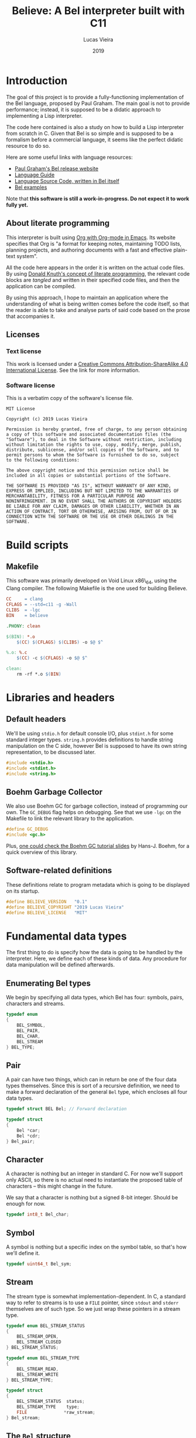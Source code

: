 #+TITLE:    Believe: A Bel interpreter built with C11
#+AUTHOR:   Lucas Vieira
#+DATE:     2019
#+PROPERTY: header-args:C :eval no :main no :tangle believe.c
#+STARTUP:  content

:LATEX_PROPERTIES:
#+LATEX_CLASS: article
#+LATEX_CLASS_OPTIONS: [a4paper,twoside]
#+LATEX_HEADER: \usepackage[brazil]{babel}
#+LATEX_HEADER: \usepackage{times}
#+LATEX_HEADER: \usepackage[utf8]{inputenc}
#+LATEX_HEADER: \usepackage[T1]{fontenc}
#+LATEX_HEADER: \usepackage{color}
#+LATEX_HEADER: \usepackage{microtype}
#+LATEX_HEADER: \usepackage{titlesec}
#+LATEX_HEADER: \usepackage[brazilian, hyperpageref]{backref}
#+LATEX_HEADER: \usepackage{hyperref}
#+LATEX_HEADER: \usepackage[alf,abnt-emphasize=bf,abnt-doi=link]{abntex2cite}
#+LATEX_HEADER: \usepackage{indentfirst}
#+LATEX_HEADER: \usepackage{listings}
#+LATEX_HEADER: \usepackage{graphicx}
#+LATEX_HEADER: \usepackage{amssymb}
#+LATEX_HEADER: \usepackage{amsmath}
#+LATEX_HEADER: \usepackage{geometry}
#+LATEX_HEADER: \usepackage{tikz}

# Remove colorization of links
#+LATEX_HEADER: \definecolor{blue}{RGB}{41,5,195}
#+LATEX_HEADER: \makeatletter
#+LATEX_HEADER: \hypersetup{
# #+LATEX_HEADER:     pdftitle={%t},
# #+LATEX_HEADER:     pdfauthor={%a},
# #+LATEX_HEADER:     pdfkeywords={%k},
# #+LATEX_HEADER:     pdfsubject={%d},
# #+LATEX_HEADER:     pdfcreator={%c},
#+LATEX_HEADER:     colorlinks=true,
#+LATEX_HEADER:     linkcolor=black,
#+LATEX_HEADER:     citecolor=black,
#+LATEX_HEADER:     filecolor=black,
#+LATEX_HEADER:     urlcolor=blue,
#+LATEX_HEADER:     bookmarksdepth=4
#+LATEX_HEADER: }
#+LATEX_HEADER: \makeatother
#+BIND: org-latex-hyperref-template ""
:END:

* Introduction

The goal of this project is to provide a fully-functioning
implementation of the Bel language, proposed by Paul Graham. The main
goal is not to provide performance; instead, it is supposed to be a
didatic approach to implementing a Lisp interpreter.

The code here contained is also a study on how to build a Lisp
interpreter from scratch in C. Given that Bel is so simple and is
supposed to be a formalism before a commercial language, it seems like
the perfect didatic resource to do so.

Here are some useful links with language resources:

- [[http://paulgraham.com/bel.html][Paul Graham's Bel release website]]
- [[https://sep.yimg.com/ty/cdn/paulgraham/bellanguage.txt?t=1570993483&][Language Guide]]
- [[https://sep.yimg.com/ty/cdn/paulgraham/bel.bel?t=1570993483&][Language Source Code, written in Bel itself]]
- [[https://sep.yimg.com/ty/cdn/paulgraham/belexamples.txt?t=1570993483&][Bel examples]]

Note that *this software is still a work-in-progress. Do not expect it to work
fully yet.*

** About literate programming

#+TODO: Lacks references! Use Org-ref for that!
This interpreter is built using [[https://orgmode.org/][Org with Org-mode in Emacs]]. Its
website specifies that Org is "a format for keeping notes, maintaining
TODO lists, planning projects, and authoring documents with a fast and
effective plain-text system".

All the code here appears in the order it is written on the actual
code files. By using [[http://www.literateprogramming.com/knuthweb.pdf][Donald Knuth's concept of literate programming]],
the relevant code blocks are /tangled/ and written in their specified
code files, and then the application can be compiled.

By using this approach, I hope to maintain an application where the
understanding of what is being written comes before the code itself,
so that the reader is able to take and analyse parts of said code
based on the prose that accompanies it.

** Licenses
*** Text license

#+LATEX_ATTR: :width 0.2cm
[[file:images/cc-by-sa.png]]

This work is licensed under a [[http://creativecommons.org/licenses/by-sa/4.0/][Creative Commons Attribution-ShareAlike
4.0 International License]]. See the link for more information.

*** Software license

This is a verbatim copy of the software's license file.

#+begin_src text :tangle LICENSE
MIT License

Copyright (c) 2019 Lucas Vieira

Permission is hereby granted, free of charge, to any person obtaining
a copy of this software and associated documentation files (the
"Software"), to deal in the Software without restriction, including
without limitation the rights to use, copy, modify, merge, publish,
distribute, sublicense, and/or sell copies of the Software, and to
permit persons to whom the Software is furnished to do so, subject
to the following conditions:

The above copyright notice and this permission notice shall be
included in all copies or substantial portions of the Software.

THE SOFTWARE IS PROVIDED "AS IS", WITHOUT WARRANTY OF ANY KIND,
EXPRESS OR IMPLIED, INCLUDING BUT NOT LIMITED TO THE WARRANTIES OF
MERCHANTABILITY, FITNESS FOR A PARTICULAR PURPOSE AND
NONINFRINGEMENT. IN NO EVENT SHALL THE AUTHORS OR COPYRIGHT HOLDERS
BE LIABLE FOR ANY CLAIM, DAMAGES OR OTHER LIABILITY, WHETHER IN AN
ACTION OF CONTRACT, TORT OR OTHERWISE, ARISING FROM, OUT OF OR IN
CONNECTION WITH THE SOFTWARE OR THE USE OR OTHER DEALINGS IN THE
SOFTWARE.
#+end_src

* COMMENT Informal TO-DO list for things being built

This section is not supposed to be exported in a PDF file.

- [x] Environment functions
- [ ] Global environment object =globe=
- [ ] Lexical environment object =scope=, shadowable, not unique
- [ ] =err= function, basic error handling and propagation
- [ ] Checking predicates on standard functions to propagate errors

* Build scripts

** Makefile

This software was primarily developed on Void Linux x86\_64, using the
Clang compiler. The following Makefile is the one used for building
Believe.

#+begin_src makefile :tangle Makefile
CC     = clang
CFLAGS = --std=c11 -g -Wall
CLIBS  = -lgc
BIN    = believe

.PHONY: clean

$(BIN): *.o
	$(CC) $(CFLAGS) $(CLIBS) -o $@ $^

%.o: %.c
	$(CC) -c $(CFLAGS) -o $@ $^

clean:
	rm -rf *.o $(BIN)
#+end_src

* Libraries and headers

** Default headers

We'll be using =stdio.h= for default console I/O, plus =stdint.h= for some
standard integer types. =string.h= provides definitions to handle string
manipulation on the C side, however Bel is supposed to have its own
string representation, to be discussed later.

#+begin_src C
#include <stdio.h>
#include <stdint.h>
#include <string.h>
#+end_src

** Boehm Garbage Collector

We also use Boehm GC for garbage collection, instead of programming
our own. The =GC_DEBUG= flag helps on debugging. See that we use =-lgc= on
the Makefile to link the relevant library to the application.

#+begin_src C
#define GC_DEBUG
#include <gc.h>
#+end_src

Plus, [[https://www.hboehm.info/gc/04tutorial.pdf][one could check the Boehm GC tutorial slides]] by Hans-J. Boehm,
for a quick overview of this library.

** Software-related definitions

These definitions relate to program metadata which is going to be
displayed on its startup.

#+begin_src C
#define BELIEVE_VERSION   "0.1"
#define BELIEVE_COPYRIGHT "2019 Lucas Vieira"
#define BELIEVE_LICENSE   "MIT"
#+end_src

* Fundamental data types

The first thing to do is specify how the data is going to be handled
by the interpreter. Here, we define each of these kinds of data. Any
procedure for data manipulation will be defined afterwards.

** Enumerating Bel types

We begin by specifying all data types, which Bel has four: symbols,
pairs, characters and streams.

#+begin_src C
typedef enum
{
    BEL_SYMBOL,
    BEL_PAIR,
    BEL_CHAR,
    BEL_STREAM
} BEL_TYPE;
#+end_src

** Pair

A pair can have two things, which can in return be one of the four
data types themselves. Since this is sort of a recursive definition,
we need to make a forward declaration of the general =Bel= type, which
encloses all four data types.

#+begin_src C
typedef struct BEL Bel; // Forward declaration

typedef struct
{
    Bel *car;
    Bel *cdr;
} Bel_pair;
#+end_src

** Character

A character is nothing but an integer in standard C. For now we'll
support only ASCII, so there is no actual need to instantiate the
proposed table of characters -- this might change in the future.

We say that a character is nothing but a signed 8-bit integer. Should
be enough for now.

#+begin_src C
typedef int8_t Bel_char;
#+end_src

** Symbol

A symbol is nothing but a specific index on the symbol table, so
that's how we'll define it.

#+begin_src C
typedef uint64_t Bel_sym;
#+end_src

** Stream

The stream type is somewhat implementation-dependent. In C, a standard
way to refer to streams is to use a =FILE= pointer, since =stdout= and
=stderr= themselves are of such type. So we just wrap these pointers in
a stream type.

#+begin_src C
typedef enum BEL_STREAM_STATUS
{
    BEL_STREAM_OPEN,
    BEL_STREAM_CLOSED
} BEL_STREAM_STATUS;

typedef enum BEL_STREAM_TYPE
{
    BEL_STREAM_READ,
    BEL_STREAM_WRITE
} BEL_STREAM_TYPE;

typedef struct
{
    BEL_STREAM_STATUS  status;
    BEL_STREAM_TYPE    type;
    FILE              *raw_stream;
} Bel_stream;
#+end_src

** The =Bel= structure

The remaining thing to do is join all the types into the =Bel= type,
which will serve as our generic way of dealing with things.

#+begin_src C
// Aliased as 'Bel' before
struct BEL
{
    BEL_TYPE type;
    union {
        Bel_sym     sym;
        Bel_pair   *pair;
        Bel_char    chr;
        Bel_stream  stream;
    };
};
#+end_src

* Essential structures and manipulation of data

** Basic definitions

These definitions relate to essential symbols of the Bel global
environment. They also encode the symbols' position on the global
symbol table, to be defined later.

#+begin_src C
#define BEL_NIL   ((Bel_sym)0)
#define BEL_T     ((Bel_sym)1)
#define BEL_O     ((Bel_sym)2)
#define BEL_APPLY ((Bel_sym)3)
#+end_src

The following symbols are axioms which are global to the program. One
is expected to use them instead of creating new symbols, though it is
not strictly necessary.

#+begin_src C
Bel *bel_g_nil;
Bel *bel_g_t;
Bel *bel_g_o;
Bel *bel_g_apply;
#+end_src

These other variables are responsible for holding other axioms on the
system. More on then will be specified later.

#+TODO: Add `errs` as an error stream?

#+begin_src C
Bel *bel_g_chars;
Bel *bel_g_ins_sys;
Bel *bel_g_outs_sys;
Bel *bel_g_ins;
Bel *bel_g_outs;
#+end_src

We may also define temporary variables for the global and lexical
environments.

#+begin_src C
Bel *bel_g_globe;
Bel *bel_g_scope;
#+end_src

** Symbol Table and Symbols

The symbol table is an array that grows as necessary, doubling in
size, but never shrinks on the program's lifetime. Each element of the
table is a =const= C string.

We begin by defining such structure and a global symbol table.

#+begin_src C
typedef struct {
    const char **tbl;
    uint64_t     n_syms;
    uint64_t     size;
} _Bel_sym_table;

_Bel_sym_table g_sym_table;
#+end_src

To initialize the symbol table, we give it an initial size of four,
just enough to enclose Bel's four fundamental symbols: =nil=, =t=, =o= and
=apply=. Notice that the order of these symbols relate to their
predefined macros, so any failure here is unexpected.

#+begin_src C
void
Bel_sym_table_init(void)
{
    g_sym_table.n_syms = 4;
    g_sym_table.size   = 4;
    g_sym_table.tbl    =
        GC_MALLOC(g_sym_table.size * sizeof(char*));

    g_sym_table.tbl[BEL_NIL]   = "nil";
    g_sym_table.tbl[BEL_T]     = "t";
    g_sym_table.tbl[BEL_O]     = "o";
    g_sym_table.tbl[BEL_APPLY] = "apply";
}
#+end_src

The lookup function =Bel_sym_table_find= does a linear search for the
presented literal on the symbol table. However, if it doesn't find the
symbol, it implicitly calls =Bel_sym_table_add=, which appends the
symbol to the table.

This is obviously not a very wise approach as it opens up for some
exploits on interning symbols, but should be enough as long as these
symbols are only really interned on =lit= or =quote= scopes.

#+begin_src C
Bel_sym Bel_sym_table_add(const char*); // Forward declaration

Bel_sym
Bel_sym_table_find(const char *sym_literal)
{
    uint64_t i;
    size_t len = strlen(sym_literal);
    for(i = 0; i < g_sym_table.n_syms; i++) {
        if(!strncmp(sym_literal, g_sym_table.tbl[i], len)) {
            return i;
        }
    }

    return Bel_sym_table_add(sym_literal);
}

Bel_sym
Bel_sym_table_add(const char *sym_literal)
{
    if(g_sym_table.n_syms == g_sym_table.size) {
        uint64_t new_size = 2 * g_sym_table.size;
        g_sym_table.tbl = GC_REALLOC(g_sym_table.tbl,
                                     new_size * sizeof(char*));
        g_sym_table.size = new_size;
    }
    g_sym_table.tbl[g_sym_table.n_syms++] = sym_literal;
    return (g_sym_table.n_syms - 1);
}
#+end_src

Last but not least, we create a proper tool to build a symbol. Just
give it your desired symbol as a string literal and the runtime takes
care of the rest.

#+begin_src C
Bel*
bel_mksymbol(const char *str)
{
    Bel *ret  = GC_MALLOC(sizeof (*ret));
    ret->type = BEL_SYMBOL;
    ret->sym  = Bel_sym_table_find(str);
    return ret;
}
#+end_src

** Pairs

Pairs are the kernel of every Lisp, so we need tools to manipulate
them.

We begin by specifying the function which builds pairs. Notice that
the function itself takes two references to values, so pairs cannot
exist without their /car/ and /cdr/.

#+begin_src C
Bel*
bel_mkpair(Bel *car, Bel *cdr)
{
    Bel *ret  = GC_MALLOC(sizeof (*ret));
    ret->type = BEL_PAIR;
    ret->pair = GC_MALLOC(sizeof (Bel_pair));
    ret->pair->car = car;
    ret->pair->cdr = cdr;
    return ret;
}
#+end_src

We also add a predicate which tests for nullability.

#+begin_src C
#define bel_nilp(x) ((x->type==BEL_SYMBOL)&&(x->sym==BEL_NIL))
#+end_src

Now we may easily extract information from pairs, using the /car/ and
/cdr/ operations.

#+begin_src C
// TODO: Check for errors

Bel*
bel_car(Bel *p)
{
    if(bel_nilp(p))
        return bel_g_nil;
    return p->pair->car;
}

Bel*
bel_cdr(Bel *p)
{
    if(bel_nilp(p))
        return bel_g_nil;
    return p->pair->cdr;
}
#+end_src

Let's also build an utility to return the size of a list. This is a
=O(n)= operation which takes a well-formed list and iterates over
it.

#+begin_src C
uint64_t
bel_length(Bel *list)
{
    // TODO: This makes no sense if the last element
    // is not nil, AKA if we have simple pair anywhere
    Bel *itr = list;
    uint64_t len = 0;
    while(!bel_nilp(itr)) {
        len++;
        itr = bel_cdr(itr);
    }
    return len;
}
#+end_src

** Characters and Strings

Let's begin by adding a small function to wrap a character in a Bel
object.

#+begin_src C
Bel*
bel_mkchar(Bel_char c)
{
    Bel *ret  = GC_MALLOC(sizeof *ret);
    ret->type = BEL_CHAR;
    ret->chr  = c;
    return ret;
}
#+end_src

Strings on the Bel environment are nothing more than a list of
characters, therefore we need a way to convert C strings to proper Bel
lists.

#+begin_src C
Bel*
bel_mkstring(const char *str)
{
    size_t len = strlen(str);

    if(len == 0)
        return bel_g_nil;
    
    Bel **pairs = GC_MALLOC(len * sizeof (Bel));

    // Create pairs where CAR is a character and CDR is nil
    size_t i;
    for(i = 0; i < len; i++) {
        Bel *chr  = GC_MALLOC(sizeof *chr);
        chr->type = BEL_CHAR;
        chr->chr  = str[i];
        pairs[i]  = bel_mkpair(chr, bel_g_nil);
    }

    // Link all pairs properly
    for(i = 0; i < len - 1; i++) {
        pairs[i]->pair->cdr = pairs[i + 1];
    }

    return pairs[0];
}
#+end_src

We also add an utility to take back a Bel string and turn it into a
garbage-collected C string.

#+begin_src C
char*
bel_cstring(Bel *belstr)
{
    uint64_t len = bel_length(belstr);
    if(len == 0) return NULL;
    
    char *str    = GC_MALLOC((len + 1) * sizeof (*str));

    Bel *itr     = belstr;
    size_t i     = 0;
    while(!bel_nilp(itr)) {
        str[i] = bel_car(itr)->chr;
        itr    = bel_cdr(itr);
        i++;
    }
    str[i] = '\0';
    return str;
}
#+end_src

** Streams

#+TODO: Enclose stderr on Bel object
We start by creating tools to manipulate streams. First, we create a
raw stream from a file.

#+begin_src C
Bel*
bel_mkstream(const char* name, BEL_STREAM_TYPE type)
{
    Bel *ret           = GC_MALLOC(sizeof *ret);
    ret->type          = BEL_STREAM;

    if(!strncmp(name, "ins", 3)) {
        ret->stream.raw_stream = stdin;
    } else if(!strncmp(name, "outs", 4)) {
        ret->stream.raw_stream = stdout;
    } else {
        ret->stream.raw_stream =
            fopen(name,
                  type == BEL_STREAM_READ ? "r" : "w");
    }

    ret->stream.type   = type;
    ret->stream.status = BEL_STREAM_OPEN;
    return ret;
}
#+end_src

We'll also need a tool to close a certain stream. Here we're being a
little more careful, since streams are managed more directly, by using
the C API.

#+begin_src C
Bel*
bel_stream_close(Bel *obj)
{
    // TODO: Check for errors
    if(obj->type != BEL_STREAM
        || obj->stream.status == BEL_STREAM_CLOSED) {
        // TODO: Returning nil here, but should
        // signal an error
        return bel_g_nil;
    }

    if(!fclose(obj->stream.raw_stream)) {
        obj->stream.raw_stream = NULL;
        obj->stream.status     = BEL_STREAM_CLOSED;
        return bel_g_t;
    }

    // TODO: Should signal error on stream closing
    // failure as well
    return bel_g_nil;
}
#+end_src

The default input and output streams are enclosed in Bel objects here,
however they relate to =stdin= and =stdout= respectively. To the system,
by default they have =nil= value.

#+begin_src C
void
bel_init_streams(void)
{
    bel_g_ins      = bel_g_nil;
    bel_g_outs     = bel_g_nil;
    bel_g_ins_sys  = bel_mkstream("ins",  BEL_STREAM_READ);
    bel_g_outs_sys = bel_mkstream("outs", BEL_STREAM_WRITE);
}
#+end_src

** About stream manipulation

Since streams are defined taking advantage of the C API for
manipulating files, unfortunately these demand careful usage on Bel
programs. When handling streams, it is absolutely necessary to close
them. The Boehm GC does not have finalizers for C bindings, so
unfortunately it is not possible for now to call a finalizer which
automatically closes the stream when the stream object is garbage
collected.

* Axioms

To save memory, some of the following things will be globally defined.

** Variables and constants

Define global symbols which can be used across the program. These
symbols should be used repeatedly, and that's why they were already
declared. See the =bel_init= function to refer to their initialization.

#+begin_src C
void
bel_init_ax_vars(void)
{
    bel_g_nil   = bel_mksymbol("nil");
    bel_g_t     = bel_mksymbol("t");
    bel_g_o     = bel_mksymbol("o");
    bel_g_apply = bel_mksymbol("apply");
}
#+end_src

** List of all characters

First, we build an auxiliary function which converts an 8-bit number
into a string, where each character represents a bit.

#+begin_src C
char*
bel_conv_bits(uint8_t num)
{
    char *str = GC_MALLOC(9 * sizeof(*str));
    
    uint8_t i;
    for(i = 0; i < 8; i++) {
        int is_bit_set = num & (1 << i);
        str[7 - i] = is_bit_set ? '1' : '0';
    }
    str[8] = '\0';
    
    return str;
}
#+end_src

We build a list of all characters so that the specification gets
happy. It will be stored in the previously defined =bel_g_chars= global
variable. This might seem unecessary in the future, though.

The list is supposed to be built out of pairs, therefore we start by
creating 255 =Bel= instances, representing list nodes; every node is
supposed to hold the pointer to a =Bel_pair=. These pairs will be linked
to one another: the /cdr/ of the first =Bel_pair= (again, contained inside
a =Bel= instance) points to the second =Bel=; the /cdr/ of the second
=Bel_pair= (also contained on its =Bel= instance) points to the third =Bel=,
and so on. The last /cdr/ of the last =Bel_pair=, also enclosed on a =Bel=
instance, contains the symbol =nil=.

Now, we discuss what should be held in the /car/ of each of these
pairs. And that would be other pairs, which will hold the actual
information we desire. Each of these secondary pairs is comprised of a
character at its /car/, and a Bel string representing the bits of the
character as its /cdr/.

#+begin_src C
void
bel_init_ax_chars(void)
{
    // Create a vector of 255 list nodes
    Bel **list = GC_MALLOC(255 * sizeof(*list));

    size_t i;
    for(i = 0; i < 255; i++) {        
        // Build a pair which holds the character information
        Bel *pair = bel_mkpair(bel_mkchar((Bel_char)i),
                               bel_mkstring(bel_conv_bits(i)));
        // Assign the car of a node to the current pair,
        // set its cdr temporarily to nil
        list[i] = bel_mkpair(pair, bel_g_nil);
    }

    // Assign each pair cdr to the pair on the front.
    // Last pair should have a nil cdr still.
    for(i = 0; i < 254; i++) {
        list[i]->pair->cdr = list[i + 1];
    }

    // Hold reference to first element only
    bel_g_chars = list[0];
}
#+end_src

** Environment

#+TODO: Explain the environment

#+begin_src C
Bel*
bel_env_push(Bel *env, Bel *var, Bel *val)
{
    Bel *new_pair = bel_mkpair(var, val);
    return bel_mkpair(new_pair, env);
}
#+end_src

We begin by registering all our axioms in our environment. This way, a
lookup operation on the global scope will yield proper values.

First, we define a macro which uses =bel_env_push= to modify the =globe=
environment variable. This macro just takes a =SYMSTR=, turns it into a
symbol, and generates a new environment, which is then assigned to the
global environment.

#+begin_src C
#define BEL_ENV_GLOBAL_PUSH(SYMSTR, VAL)           \
    (bel_g_globe =                                 \
     bel_env_push(bel_g_globe,                     \
                  bel_mksymbol(SYMSTR), VAL))
#+end_src

Initializing the global environment involves pushing certain values to
it.

#+begin_src C
void
bel_init_ax_env(void)
{
    BEL_ENV_GLOBAL_PUSH("chars", bel_g_chars);
    BEL_ENV_GLOBAL_PUSH("ins",   bel_g_ins);
    BEL_ENV_GLOBAL_PUSH("outs",  bel_g_outs);
}
#+end_src

Then, we create a lookup function. This function traverses an
environment in linear time, so it is not fast, but it does its job. A
lookup process either returns the associated value or returns =nil=.

#+begin_src C
Bel*
bel_env_lookup(Bel *env, Bel *sym)
{
    // TODO: Test arguments
    Bel *itr = env;
    while(!bel_nilp(itr)) {
        Bel *p = bel_car(itr);
        if(bel_car(p)->type == BEL_SYMBOL
           && bel_car(p)->sym == sym->sym) {
            return bel_cdr(p);
        }
        
        itr = bel_cdr(itr);
    }
    return bel_g_nil;
}
#+end_src

* Initialization

This section describes the initialization function for the Bel
interpreter. Once this function is called, the Bel system is ready to
be used.

#+begin_src C
Bel*
bel_init(void)
{
    GC_INIT();
    Bel_sym_table_init();
    Bel *globe  = GC_MALLOC(sizeof (*globe));
    globe->type = BEL_PAIR;

    // Axioms
    bel_init_ax_vars();
    bel_init_ax_chars();
    bel_init_streams();
    bel_init_ax_env();

    // TODO: Return an environment
    return bel_g_nil;
}
#+end_src

* Debug

Below we define some very simple debug functions, which will help us
show data on screen.

** Printing pairs

The first function is a specialization for printing pairs in
general. This function should also handle the printing of lists
gracefully.

#+begin_src C
void bel_dbg_print(Bel*); // Forward declaration

void
bel_dbg_print_pair(Bel *obj)
{
    if(bel_nilp(obj)) return;
    
    Bel *itr = obj;
    
    putchar('(');
    while(!bel_nilp(itr)) {
        Bel *car = bel_car(itr);
        Bel *cdr = bel_cdr(itr);

        bel_dbg_print(car);
        
        if(bel_nilp(cdr)) {
            break;
        } else if(cdr->type != BEL_PAIR) {
            putchar(' ');
            putchar('.');
            putchar(' ');
            bel_dbg_print(cdr);
            break;
        }
        putchar(' ');
        itr = cdr;
    }
    putchar(')');
}
#+end_src

** Printing data types

The next function handles the printing of any data type. Notice that
it does not automatically print a newline character.

#+begin_src C
void
bel_dbg_print(Bel *obj)
{
    switch(obj->type) {
    case BEL_SYMBOL:
        printf("%s", g_sym_table.tbl[obj->sym]);
        break;
    case BEL_PAIR:   bel_dbg_print_pair(obj);    break;
    case BEL_CHAR:
        if(obj->chr == '\a')
            printf("\\bel"); // There is no Bel without \bel
        else printf("\\%c", obj->chr);
        break;
    case BEL_STREAM: printf("<stream>");         break;
    default:         printf("???");              break; // wat
    };
}
#+end_src

** Tests

*** String manipulation and printing

A string test which shows the conversion between C strings and Bel
strings, and vice-versa.

#+begin_src C
void
string_test()
{
    // There is no Bel without \bel
    Bel *bel  = bel_mkstring("Hello, Bel\a");
    bel_dbg_print(bel);

    printf(" => %s\n", bel_cstring(bel));
}
#+end_src

*** List/pair/dotted list notation

The following notation tests the printing capabilities of the list
printing algorithm. Should be able to handle printing lists and
dot-notation when necessary.

The data input reads as =((foo . bar) . (baz . quux))=, but the expected
output is =((foo . bar) baz . quux)=.

#+begin_src C
void
notation_test()
{
    Bel*
    bel = bel_mkpair(bel_mkpair(bel_mksymbol("foo"),
                                bel_mksymbol("bar")),
                     bel_mkpair(bel_mksymbol("baz"),
                                bel_mksymbol("quux")));
    bel_dbg_print(bel);
    putchar(10);
}
#+end_src

*** Proper list notation

This next test outputs the list =(The quick brown fox jumps over the
lazy dog)=, which is a proper list of symbols.

#+begin_src C
void
list_test()
{
    Bel*
    bel = bel_mkpair(
        bel_mksymbol("The"),
        bel_mkpair(
            bel_mksymbol("quick"),
            bel_mkpair(
                bel_mksymbol("brown"),
                bel_mkpair(
                    bel_mksymbol("fox"),
                    bel_mkpair(
                        bel_mksymbol("jumps"),
                        bel_mkpair(
                            bel_mksymbol("over"),
                            bel_mkpair(
                                bel_mksymbol("the"),
                                bel_mkpair(
                                    bel_mksymbol("lazy"),
                                    bel_mkpair(
                                        bel_mksymbol("dog"),
                                        bel_g_nil)))))))));
    bel_dbg_print(bel);
    putchar(10);
}
#+end_src

*** Closure representation

This test is also a list of symbols, but with nested lists also. Plus,
this is a proper list, representing the internal representation of a
closure such as =(fn (x) (* x x))=. Expected output is =(lit clo nil (x)
(* x x))=.

#+begin_src C
void
closure_repr_test()
{
    Bel*
    bel = bel_mkpair(bel_mksymbol("lit"),
                     bel_mkpair(
                         bel_mksymbol("clo"),
                         bel_mkpair(
                             bel_g_nil,
                             bel_mkpair(
                                 bel_mkpair(bel_mksymbol("x"),
                                            bel_g_nil),
                                 bel_mkpair(
                                     bel_mkpair(
                                         bel_mksymbol("*"),
                                         bel_mkpair(
                                             bel_mksymbol("x"),
                                             bel_mkpair(
                                                 bel_mksymbol("x"),
                                                 bel_g_nil))),
                                     bel_g_nil)))));
    bel_dbg_print(bel);
    putchar(10);
}
#+end_src

*** Character list printing and environment lookup

This next test prints the first ten characters in the global =chars=,
which is a list of pairs, each pair =(c . d)= containing a character =c=,
and its string representation in binary =d=.

It is also interesting to notice that the =chars= global is obtained by
a lookup operation on the environment, rather than using the global
variable directly.

#+begin_src C
void
character_list_test()
{
    // Character list
    // Char: 0000 => (\0 \0 \0 \0 \0 \0 \0 \0)
    // Char: 0001 => (\0 \0 \0 \0 \0 \0 \0 \1)
    // etc
    Bel *bel = bel_env_lookup(bel_g_globe, bel_mksymbol("chars"));
    int i = 0;
    while(!bel_nilp(bel) && i < 10) {
        Bel *car = bel_car(bel);
        printf("Char: %04d => ", bel_car(car)->chr);
        bel_dbg_print(bel_cdr(car));
        putchar(10);
        bel = bel_cdr(bel);
        i++;
    }
}
#+end_src

*** Test entry point

Now we just need an entry point for the test running.

#+begin_src C
void
run_tests()
{
    puts("-- Running debug tests");
    puts("  -- String test");
    string_test();
    puts("  -- Notation test");
    notation_test();
    puts("  -- List test");
    list_test();
    puts("  -- Closure representation test");
    closure_repr_test();
    puts("  -- Character List & Lookup test");
    character_list_test();
}
#+end_src

* Entry point

This is the program entry point. It is supposed to only print the
ribbon, initialize Bel and perform some tests, for now.

#+begin_src C
int
main(void)
{
    printf("Believe %s\n", BELIEVE_VERSION);
    printf("A Bel Lisp interpreter\n");
    printf("Copyright (c) %s\n", BELIEVE_COPYRIGHT);
    printf("This software is distributed under the %s license.\n",
          BELIEVE_LICENSE);

    bel_init();

    run_tests();
    
    return 0;
}
#+end_src

* Running the program

This script attempts to build and run the Bel interpreter.

#+begin_src emacs-lisp :tangle no :eval yes :cache yes :exports none
(org-babel-tangle)
#+end_src

#+RESULTS[52cc16488330ca0b07d272e5a6d438063c4db85d]:
| believe.c | Makefile | LICENSE |

#+begin_src bash :tangle no :eval yes :cache yes :results output :exports both
make
printf "\n"
./believe
#+end_src

#+RESULTS[d7c8fc11d0ced3ffb5a6c0baf69befe2f22937a2]:
#+begin_example
clang -c --std=c11 -g -Wall -o *.o believe.c
clang --std=c11 -g -Wall -lgc -o believe *.o

Believe 0.1
A Bel Lisp interpreter
Copyright (c) 2019 Lucas Vieira
This software is distributed under the MIT license.
-- Running debug tests
  -- String test
(\H \e \l \l \o \, \  \B \e \l \bel) => Hello, Bel
  -- Notation test
((foo . bar) baz . quux)
  -- List test
(The quick brown fox jumps over the lazy dog)
  -- Closure representation test
(lit clo nil (x) (* x x))
  -- Character List & Lookup test
Char: 0000 => (\0 \0 \0 \0 \0 \0 \0 \0)
Char: 0001 => (\0 \0 \0 \0 \0 \0 \0 \1)
Char: 0002 => (\0 \0 \0 \0 \0 \0 \1 \0)
Char: 0003 => (\0 \0 \0 \0 \0 \0 \1 \1)
Char: 0004 => (\0 \0 \0 \0 \0 \1 \0 \0)
Char: 0005 => (\0 \0 \0 \0 \0 \1 \0 \1)
Char: 0006 => (\0 \0 \0 \0 \0 \1 \1 \0)
Char: 0007 => (\0 \0 \0 \0 \0 \1 \1 \1)
Char: 0008 => (\0 \0 \0 \0 \1 \0 \0 \0)
Char: 0009 => (\0 \0 \0 \0 \1 \0 \0 \1)
#+end_example






 
